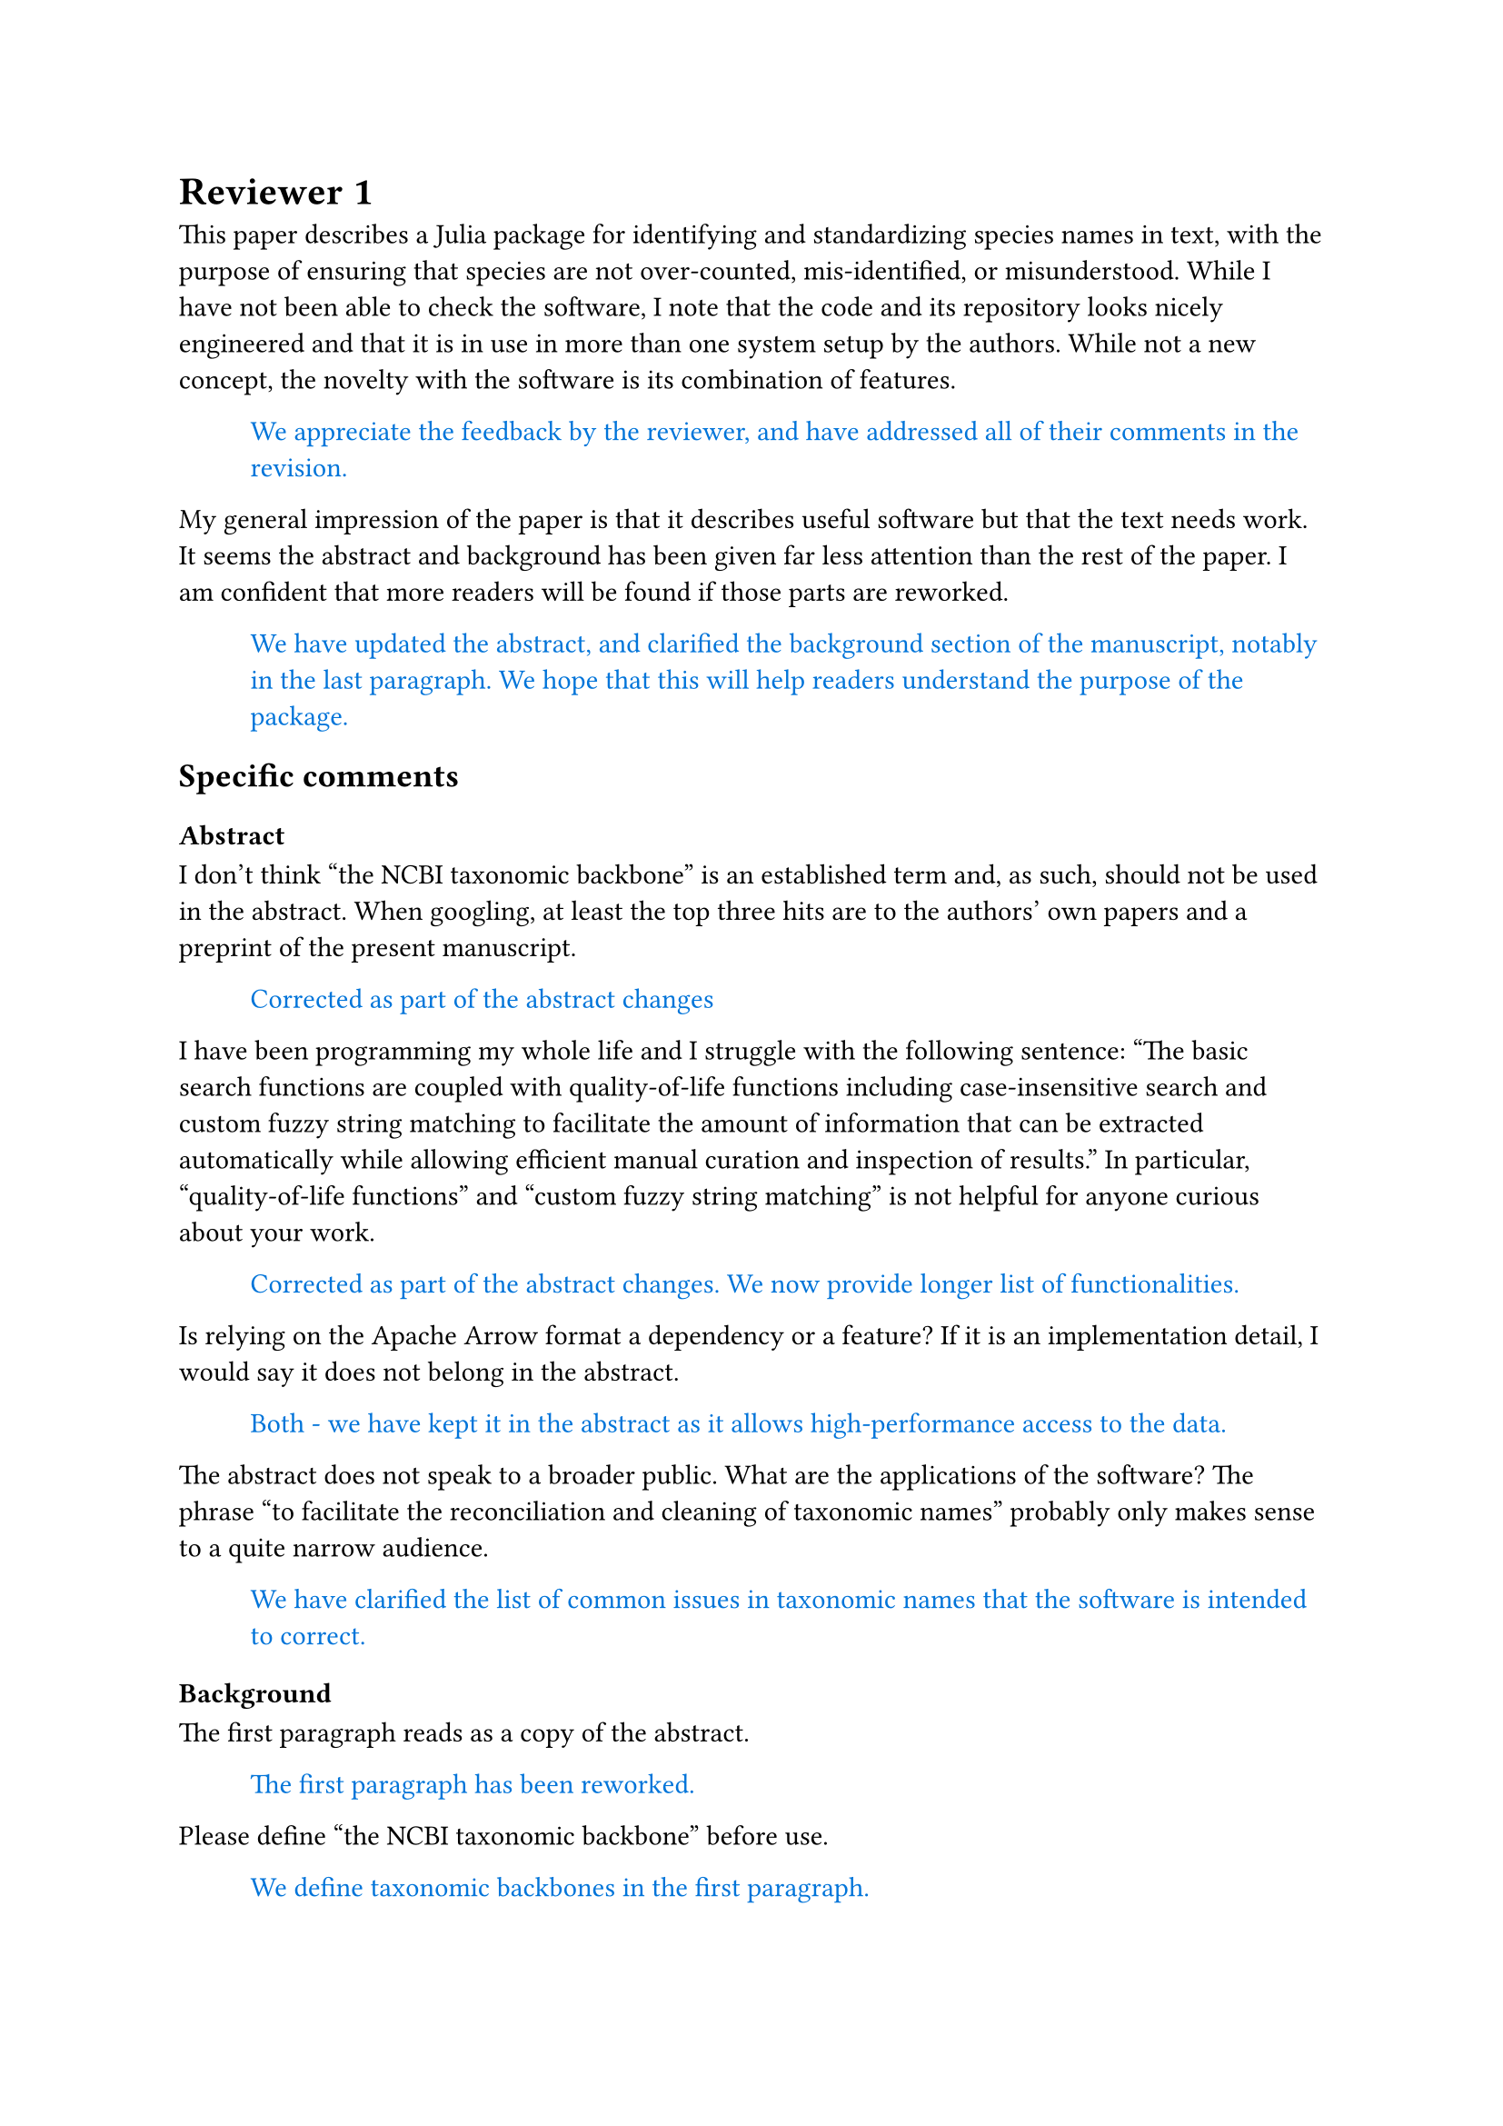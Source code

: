 #let response(body) = {
  block(inset: (left: 1cm))[
    #text(blue, body)
  ]
}

= Reviewer 1

This paper describes a Julia package for identifying and standardizing species
names in text, with the purpose of ensuring that species are not over-counted,
mis-identified, or misunderstood. While I have not been able to check the
software, I note that the code and its repository looks nicely engineered and
that it is in use in more than one system setup by the authors. While not a new
concept, the novelty with the software is its combination of features.

#response[We appreciate the feedback by the reviewer, and have addressed all of their comments in the revision.]

My general impression of the paper is that it describes useful software but that
the text needs work. It seems the abstract and background has been given far
less attention than the rest of the paper. I am confident that more readers will
be found if those parts are reworked.

#response[We have updated the abstract, and clarified the background section of the
manuscript, notably in the last paragraph. We hope that this will help readers
understand the purpose of the package.
]

== Specific comments

=== Abstract

I don't think "the NCBI taxonomic backbone" is an established term and, as such, should not be used in the abstract. When googling, at least the top three hits are to the authors' own papers and a preprint of the present manuscript.

#response[Corrected as part of the abstract changes]

I have been programming my whole life and I struggle with the following sentence: "The basic search functions are coupled with quality-of-life functions including case-insensitive search and custom fuzzy string matching to facilitate the amount of information that can be extracted automatically while allowing efficient manual curation and inspection of results." In particular, "quality-of-life functions" and "custom fuzzy string matching" is not helpful for anyone curious about your work.

#response[
Corrected as part of the abstract changes. We now provide longer list of
functionalities.
]

Is relying on the Apache Arrow format a dependency or a feature? If it is an implementation detail, I would say it does not belong in the abstract.

#response[
Both - we have kept it in the abstract as it allows high-performance access to
the data.
]

The abstract does not speak to a broader public. What are the applications of
the software? The phrase "to facilitate the reconciliation and cleaning of
taxonomic names" probably only makes sense to a quite narrow audience.

#response[
We have clarified the list of common issues in taxonomic names that the
software is intended to correct.
]

=== Background

The first paragraph reads as a copy of the abstract.

#response[The first paragraph has been reworked.]

Please define "the NCBI taxonomic backbone" before use.

#response[We define taxonomic backbones in the first paragraph.]

"Unambiguously identifying species" should be "Unambiguously identifying species names in text".

#response[Thank you for the suggestion, fixed.]

Avoid "presented below". Write "presented in Table 1" instead. You cannot assume the table in print ends up where you expect it.

#response[Fixed.]

I note that Table 1 has a column "Reference", which is good, but it is empty.

#response[Our apology for the omission, it has been filled-in.]

=== Language

Opening your submitted file in Word, I get spell and grammar warnings on quite trivial mistakes, for example "occuring", "litterature", "to the point were", and more.

#response[These have been fixed]

I also note simple mistakes that are hard for Word to notice: "a string of character"

#response[These have been fixed]

=== Code and code access

I am not a Julia user, but from a general (programming language agnostic) standpoint it looks like well-structured code.

#response[Thank you.]

The Zenodo page is either not existing or it is not accessible to the public.

#response[There was an issue with the link, it has been fixed in the revision.]

The GitHub repository is acessible. It is also setup for and invites for collaboration. There are no instructions for how to install and get started, from what I can find. How much of a Julia user does one need to try this package out? It would be nice with some basic install and get-started instructions. That is extra work I do not want to demand, but it would certainly help with "pickup" of users. For example, I have text would be curious to test your package on, so what would I do?

#response[Installation instructions have been added to the README, and more detailed "gertting started" instructions are in the documentation.]

It does not strike me as important to have details about error handling in the article. It is good programming and it should be boasted as a feature, but such programming details belongs in the package documentation (or README if you want to make it more public), in my humble opinion.

#response[We feel strongly that keeping this code snippet in the text is important, as it will help users adopt it as basis to build pipelines that use the error catching system.]

= Reviewer 2

Poisot and colleagues present their software package aimed at making taxonomic classifications/searches more efficient on a local copy of the NCBI database. This appears to be a useful tool that the bioinformatics community will appreciate.

== Minor editorial comments:

P3: improve what? Maybe ‘improve classifications such as conservation outcomes’.

#response[Clarified as part of changes to the background section.]

P4: should be ‘string of characters’.

#response[Fixed.]

P4: literature is misspelled.

#response[Fixed]

P4: there are ‘(ii)’s, one of them should be ‘(iii)’.

#response[Fixed]

P5: what is a ‘raxonomi’?

#response[Fixed]

P6: ‘the the’ is incorrect.

#response[Fixed]

P7: ‘possible’ should be ‘possibly’.

#response[Fixed]

P7: ‘table has’ should be ‘table currently has’.

#response[Not fixed, "at the time of writing" is specified immediately after in the sentence]

P7: omit ‘at the time of writing’.

#response[Not fixed]

P7: replace ‘search faster’ with ‘searches faster’.

#response[Fixed]

P7: replace ‘search are’ with ‘searches are’

#response[Fixed]